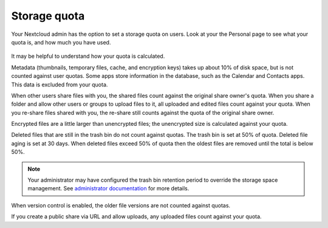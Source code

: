 =============
Storage quota
=============

Your Nextcloud admin has the option to set a storage quota on users. Look at
your the Personal page to see what your quota is, and how much you have used.

.. figure:: ../images/quota1.png

It may be helpful to understand how your quota is calculated. 

Metadata (thumbnails, temporary files, cache, and encryption keys) takes up 
about 10% of disk space, but is not counted against user quotas. Some apps 
store information in the database, such as the Calendar and Contacts apps. This 
data is excluded from your quota.

When other users share files with you, the shared files count against the 
original share owner's quota. When you share a folder and allow other users or 
groups to upload files to it, all uploaded and edited files count against your 
quota. When you re-share files shared with you, the re-share still counts 
against the quota of the original share owner.

Encrypted files are a little larger than unencrypted files; the unencrypted size 
is calculated against your quota.

Deleted files that are still in the trash bin do not count against quotas. The 
trash bin is set at 50% of quota. Deleted file aging is set at 30 days. When 
deleted files exceed 50% of quota then the oldest files are removed until the 
total is below 50%.

.. note:: Your administrator may have configured the trash bin retention period 
   to override the storage space management. See `administrator documentation <https://docs.nextcloud.com/server/latest/admin_manual/configuration_server/config_sample_php_parameters.html#deleted-items-trash-bin>`_ for more details.

When version control is enabled, the older file versions are not counted against 
quotas.

If you create a public share via URL and allow uploads, any uploaded files 
count against your quota.

